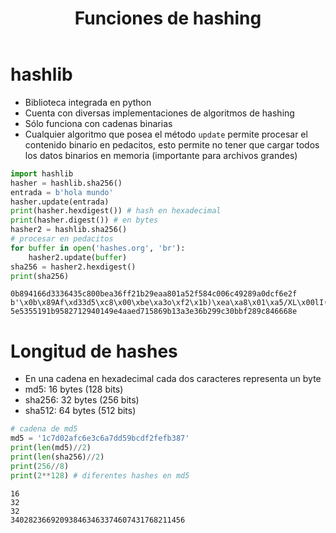 #+title: Funciones de hashing


* hashlib
- Biblioteca integrada en python
- Cuenta con diversas implementaciones de algoritmos de hashing
- Sólo funciona con cadenas binarias
- Cualquier algoritmo que posea el método =update= permite procesar el
  contenido binario en pedacitos, esto permite no tener que cargar
  todos los datos binarios en memoria (importante para archivos
  grandes)

  
#+begin_src python :session *py* :results output :exports both :tangled /tmp/test.py
  import hashlib
  hasher = hashlib.sha256()
  entrada = b'hola mundo'
  hasher.update(entrada)
  print(hasher.hexdigest()) # hash en hexadecimal
  print(hasher.digest()) # en bytes
  hasher2 = hashlib.sha256()
  # procesar en pedacitos
  for buffer in open('hashes.org', 'br'):
      hasher2.update(buffer)
  sha256 = hasher2.hexdigest()    
  print(sha256)
#+end_src

#+RESULTS:
: 0b894166d3336435c800bea36ff21b29eaa801a52f584c006c49289a0dcf6e2f
: b'\x0b\x89Af\xd33d5\xc8\x00\xbe\xa3o\xf2\x1b)\xea\xa8\x01\xa5/XL\x00lI(\x9a\r\xcfn/'
: 5e5355191b9582712940149e4aaed715869b13a3e36b299c30bbf289c846668e

* Longitud de hashes
- En una cadena en hexadecimal cada dos caracteres representa un byte
- md5: 16 bytes (128 bits)
- sha256: 32 bytes (256 bits)
- sha512: 64 bytes (512 bits)

#+begin_src python :session *py* :results output :exports both :tangled /tmp/test.py
  # cadena de md5
  md5 = '1c7d02afc6e3c6a7dd59bcdf2fefb387'
  print(len(md5)//2)
  print(len(sha256)//2)
  print(256//8)
  print(2**128) # diferentes hashes en md5
#+end_src  

#+RESULTS:
: 16
: 32
: 32
: 340282366920938463463374607431768211456
